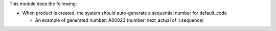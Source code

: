 This module does the following:

* When product is created, the system should auto-generate a sequential number for default_code

  - An example of generated number: A00023 (number_next_actual of ir.sequence)
